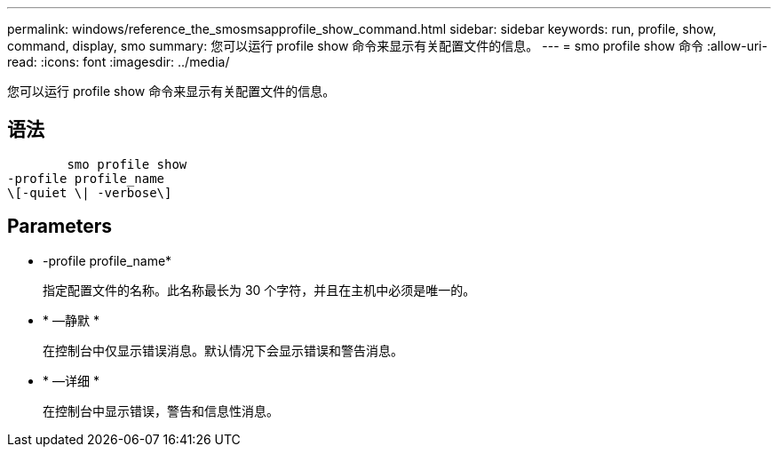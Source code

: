 ---
permalink: windows/reference_the_smosmsapprofile_show_command.html 
sidebar: sidebar 
keywords: run, profile, show, command, display, smo 
summary: 您可以运行 profile show 命令来显示有关配置文件的信息。 
---
= smo profile show 命令
:allow-uri-read: 
:icons: font
:imagesdir: ../media/


[role="lead"]
您可以运行 profile show 命令来显示有关配置文件的信息。



== 语法

[listing]
----

        smo profile show
-profile profile_name
\[-quiet \| -verbose\]
----


== Parameters

* -profile profile_name*
+
指定配置文件的名称。此名称最长为 30 个字符，并且在主机中必须是唯一的。

* * —静默 *
+
在控制台中仅显示错误消息。默认情况下会显示错误和警告消息。

* * —详细 *
+
在控制台中显示错误，警告和信息性消息。


